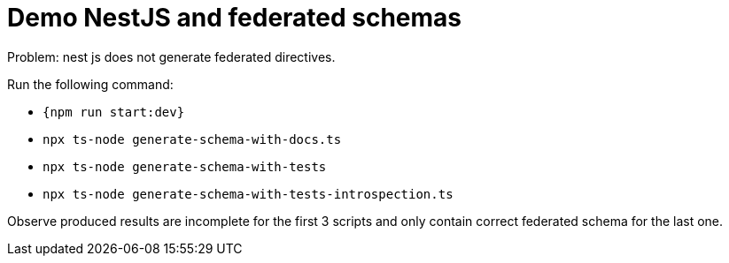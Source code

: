 = Demo NestJS and federated schemas


Problem: nest js does not generate federated directives.


Run the following command:

- `+{npm run start:dev}+`
- `npx ts-node generate-schema-with-docs.ts`
- `npx ts-node generate-schema-with-tests`
- `npx ts-node generate-schema-with-tests-introspection.ts`


Observe produced results are incomplete for the first 3 scripts and only contain 
correct federated schema for the last one.